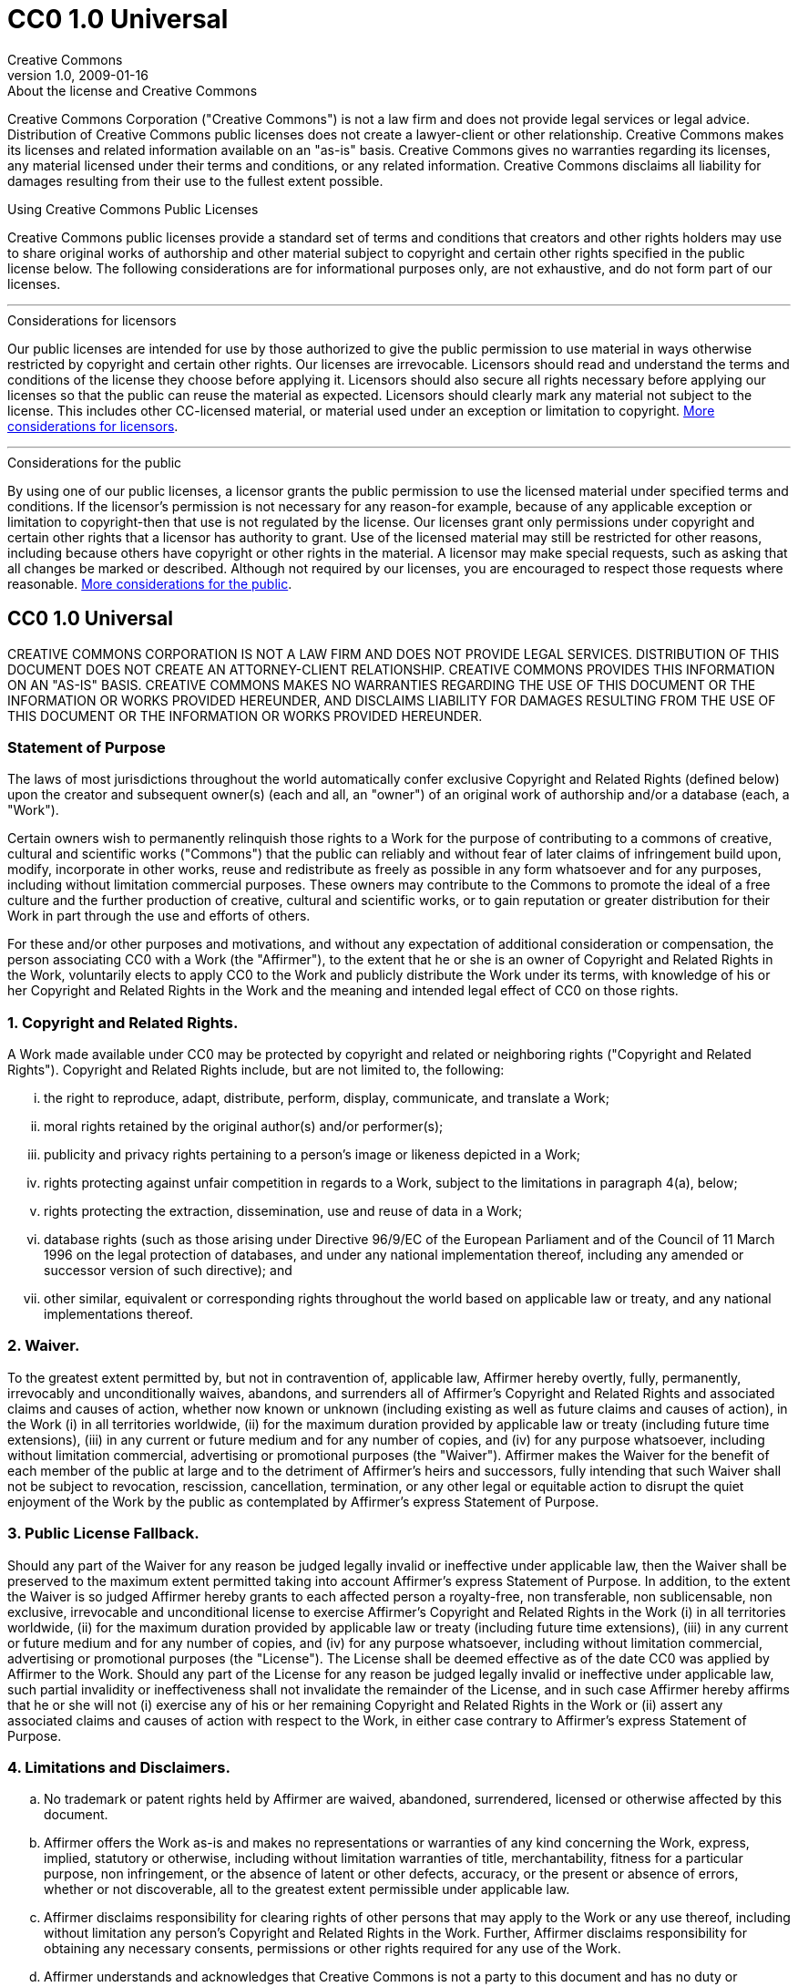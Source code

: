 = CC0 1.0 Universal
Creative Commons
1.0, 2009-01-16
:lang: en
:cc-wiki-url: https://wiki.creativecommons.org
:cc-wiki-page-url: {cc-wiki-url}/wiki
:considerations-for-licensors-and-licensees-url: {cc-wiki-page-url}/Considerations_for_licensors_and_licensees
:considerations-for-licensors-url: {considerations-for-licensors-and-licensees-url}#Considerations_for_licensors
:considerations-for-licensees-url: {considerations-for-licensors-and-licensees-url}#Considerations_for_licensees
:creativecommons-url: https://creativecommons.org
:cc0-deed-url: {creativecommons-url}/publicdomain/zero/1.0/
:policies-url: {creativecommons-url}/policies/

.About the license and Creative Commons
****
Creative Commons Corporation ("Creative Commons") is not a law firm and does
not provide legal services or legal advice. Distribution of Creative Commons
public licenses does not create a lawyer-client or other relationship. Creative
Commons makes its licenses and related information available on an "as-is"
basis. Creative Commons gives no warranties regarding its licenses, any
material licensed under their terms and conditions, or any related information.
Creative Commons disclaims all liability for damages resulting from their use
to the fullest extent possible.
****

.Using Creative Commons Public Licenses
****
Creative Commons public licenses provide a standard set of terms and conditions
that creators and other rights holders may use to share original works of
authorship and other material subject to copyright and certain other rights
specified in the public license below. The following considerations are for
informational purposes only, are not exhaustive, and do not form part of our
licenses.

'''

.Considerations for licensors
******
Our public licenses are intended for use by those authorized to give the public
permission to use material in ways otherwise restricted by copyright and
certain other rights. Our licenses are irrevocable. Licensors should read and
understand the terms and conditions of the license they choose before applying
it. Licensors should also secure all rights necessary before applying our
licenses so that the public can reuse the material as expected. Licensors
should clearly mark any material not subject to the license. This includes
other CC-licensed material, or material used under an exception or limitation
to copyright.
{considerations-for-licensors-url}[More considerations for licensors].
******

'''

.Considerations for the public
******
By using one of our public licenses, a licensor grants the public permission to
use the licensed material under specified terms and conditions. If the
licensor's permission is not necessary for any reason-for example, because of
any applicable exception or limitation to copyright-then that use is not
regulated by the license. Our licenses grant only permissions under copyright
and certain other rights that a licensor has authority to grant. Use of the
licensed material may still be restricted for other reasons, including because
others have copyright or other rights in the material. A licensor may make
special requests, such as asking that all changes be marked or described.
Although not required by our licenses, you are encouraged to respect those
requests where reasonable.
{considerations-for-licensees-url}[More considerations for the public].
******
****

== CC0 1.0 Universal

CREATIVE COMMONS CORPORATION IS NOT A LAW FIRM AND DOES NOT PROVIDE LEGAL
SERVICES. DISTRIBUTION OF THIS DOCUMENT DOES NOT CREATE AN ATTORNEY-CLIENT
RELATIONSHIP. CREATIVE COMMONS PROVIDES THIS INFORMATION ON AN "AS-IS" BASIS.
CREATIVE COMMONS MAKES NO WARRANTIES REGARDING THE USE OF THIS DOCUMENT OR THE
INFORMATION OR WORKS PROVIDED HEREUNDER, AND DISCLAIMS LIABILITY FOR DAMAGES
RESULTING FROM THE USE OF THIS DOCUMENT OR THE INFORMATION OR WORKS PROVIDED
HEREUNDER.

=== Statement of Purpose

The laws of most jurisdictions throughout the world automatically confer
exclusive Copyright and Related Rights (defined below) upon the creator and
subsequent owner(s) (each and all, an "owner") of an original work of
authorship and/or a database (each, a "Work").

Certain owners wish to permanently relinquish those rights to a Work for the
purpose of contributing to a commons of creative, cultural and scientific works
("Commons") that the public can reliably and without fear of later claims of
infringement build upon, modify, incorporate in other works, reuse and
redistribute as freely as possible in any form whatsoever and for any purposes,
including without limitation commercial purposes. These owners may contribute
to the Commons to promote the ideal of a free culture and the further
production of creative, cultural and scientific works, or to gain reputation or
greater distribution for their Work in part through the use and efforts of
others.

For these and/or other purposes and motivations, and without any expectation of
additional consideration or compensation, the person associating CC0 with a
Work (the "Affirmer"), to the extent that he or she is an owner of Copyright
and Related Rights in the Work, voluntarily elects to apply CC0 to the Work and
publicly distribute the Work under its terms, with knowledge of his or her
Copyright and Related Rights in the Work and the meaning and intended legal
effect of CC0 on those rights.

=== 1. Copyright and Related Rights.

A Work made available under CC0 may be protected by copyright and related or
neighboring rights ("Copyright and Related Rights"). Copyright and Related
Rights include, but are not limited to, the following:

[lowerroman]
. the right to reproduce, adapt, distribute, perform, display, communicate, and
  translate a Work;
. moral rights retained by the original author(s) and/or performer(s);
. publicity and privacy rights pertaining to a person's image or likeness
  depicted in a Work;
. rights protecting against unfair competition in regards to a Work, subject to
  the limitations in paragraph 4(a), below;
. rights protecting the extraction, dissemination, use and reuse of data in a
  Work;
. database rights (such as those arising under Directive 96/9/EC of the
  European Parliament and of the Council of 11 March 1996 on the legal
  protection of databases, and under any national implementation thereof,
  including any amended or successor version of such directive); and
. other similar, equivalent or corresponding rights throughout the world based
  on applicable law or treaty, and any national implementations thereof.

=== 2. Waiver.

To the greatest extent permitted by, but not in contravention of, applicable
law, Affirmer hereby overtly, fully, permanently, irrevocably and
unconditionally waives, abandons, and surrenders all of Affirmer's Copyright
and Related Rights and associated claims and causes of action, whether now
known or unknown (including existing as well as future claims and causes of
action), in the Work (i) in all territories worldwide, (ii) for the maximum
duration provided by applicable law or treaty (including future time
extensions), (iii) in any current or future medium and for any number of
copies, and (iv) for any purpose whatsoever, including without limitation
commercial, advertising or promotional purposes (the "Waiver"). Affirmer makes
the Waiver for the benefit of each member of the public at large and to the
detriment of Affirmer's heirs and successors, fully intending that such Waiver
shall not be subject to revocation, rescission, cancellation, termination, or
any other legal or equitable action to disrupt the quiet enjoyment of the Work
by the public as contemplated by Affirmer's express Statement of Purpose.

=== 3. Public License Fallback.

Should any part of the Waiver for any reason be judged legally invalid or
ineffective under applicable law, then the Waiver shall be preserved to the
maximum extent permitted taking into account Affirmer's express Statement of
Purpose. In addition, to the extent the Waiver is so judged Affirmer hereby
grants to each affected person a royalty-free, non transferable, non
sublicensable, non exclusive, irrevocable and unconditional license to exercise
Affirmer's Copyright and Related Rights in the Work (i) in all territories
worldwide, (ii) for the maximum duration provided by applicable law or treaty
(including future time extensions), (iii) in any current or future medium and
for any number of copies, and (iv) for any purpose whatsoever, including
without limitation commercial, advertising or promotional purposes (the
"License"). The License shall be deemed effective as of the date CC0 was
applied by Affirmer to the Work. Should any part of the License for any reason
be judged legally invalid or ineffective under applicable law, such partial
invalidity or ineffectiveness shall not invalidate the remainder of the
License, and in such case Affirmer hereby affirms that he or she will not (i)
exercise any of his or her remaining Copyright and Related Rights in the Work
or (ii) assert any associated claims and causes of action with respect to the
Work, in either case contrary to Affirmer's express Statement of Purpose.

=== 4. Limitations and Disclaimers.

[loweralpha]
. No trademark or patent rights held by Affirmer are waived, abandoned,
  surrendered, licensed or otherwise affected by this document.
. Affirmer offers the Work as-is and makes no representations or warranties of
  any kind concerning the Work, express, implied, statutory or otherwise,
  including without limitation warranties of title, merchantability, fitness
  for a particular purpose, non infringement, or the absence of latent or other
  defects, accuracy, or the present or absence of errors, whether or not
  discoverable, all to the greatest extent permissible under applicable law.
. Affirmer disclaims responsibility for clearing rights of other persons that
  may apply to the Work or any use thereof, including without limitation any
  person's Copyright and Related Rights in the Work. Further, Affirmer
  disclaims responsibility for obtaining any necessary consents, permissions or
  other rights required for any use of the Work.
. Affirmer understands and acknowledges that Creative Commons is not a party to
  this document and has no duty or obligation with respect to this CC0 or use
  of the Work.

.About Creative Commons
****
Creative Commons is not a party to its public licenses. Notwithstanding,
Creative Commons may elect to apply one of its public licenses to material it
publishes and in those instances will be considered the "Licensor." The text of
the Creative Commons public licenses is dedicated to the public domain under
the {cc0-deed-url}[CC0 Public Domain Dedication]. Except for the limited
purpose of indicating that material is shared under a Creative Commons public
license or as otherwise permitted by the Creative Commons policies published at
{policies-url}[creativecommons.org/policies], Creative Commons does not
authorize the use of the trademark "Creative Commons" or any other trademark or
logo of Creative Commons without its prior written consent including, without
limitation, in connection with any unauthorized modifications to any of its
public licenses or any other arrangements, understandings, or agreements
concerning use of licensed material. For the avoidance of doubt, this paragraph
does not form part of the public licenses.

Creative Commons may be contacted at {creativecommons-url}[creativecommons.org].
****

